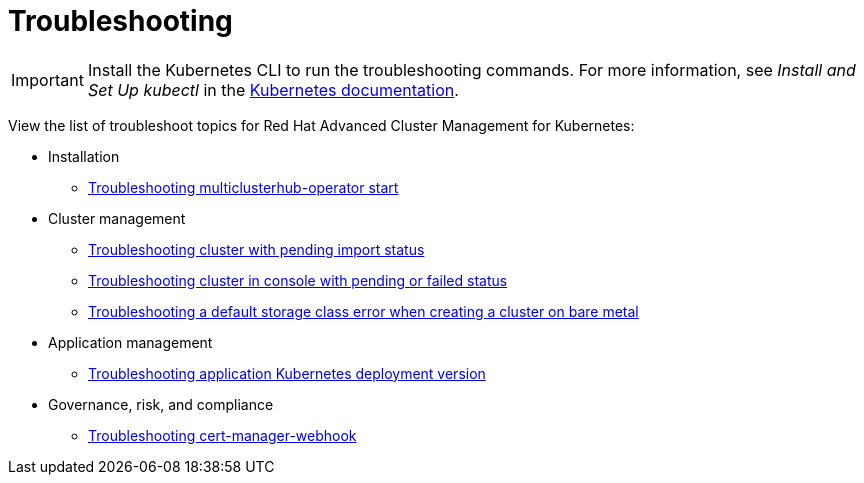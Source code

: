 [#troubleshooting]
= Troubleshooting

IMPORTANT: Install the Kubernetes CLI to run the troubleshooting commands.
For more information, see _Install and Set Up kubectl_ in the https://kubernetes.io/docs/tasks/tools/install-kubectl/#install-kubectl-on-macos[Kubernetes documentation].

View the list of troubleshoot topics for Red Hat Advanced Cluster Management for Kubernetes:

* Installation
 ** xref:../troubleshoot_acm/install_operator_start.adoc#troubleshooting-multiclusterhub-operator-start[Troubleshooting multiclusterhub-operator start]
* Cluster management
 ** xref:../troubleshoot_acm/trouble_import_status.adoc#troubleshooting-cluster-with-pending-import-status[Troubleshooting cluster with pending import status]
 ** xref:../troubleshoot_acm/trouble_console_status.adoc#troubleshooting-cluster-in-console-with-pending-or-failed-status[Troubleshooting cluster in console with pending or failed status]
 ** xref:../troubleshoot_acm/trouble_storage_class.adoc#troubleshooting-a-default-storage-class-error-when-creating-a-cluster-on-bare-metal[Troubleshooting a default storage class error when creating a cluster on bare metal]
* Application management
 ** xref:../troubleshoot_acm/trouble_app_deploy.adoc#troubleshooting-application-kubernetes-deployment-version[Troubleshooting application Kubernetes deployment version]
* Governance, risk, and compliance
 ** xref:../troubleshoot_acm/trouble_cert_webhook.adoc#troubleshooting-cert-manager-webhook[Troubleshooting cert-manager-webhook]
